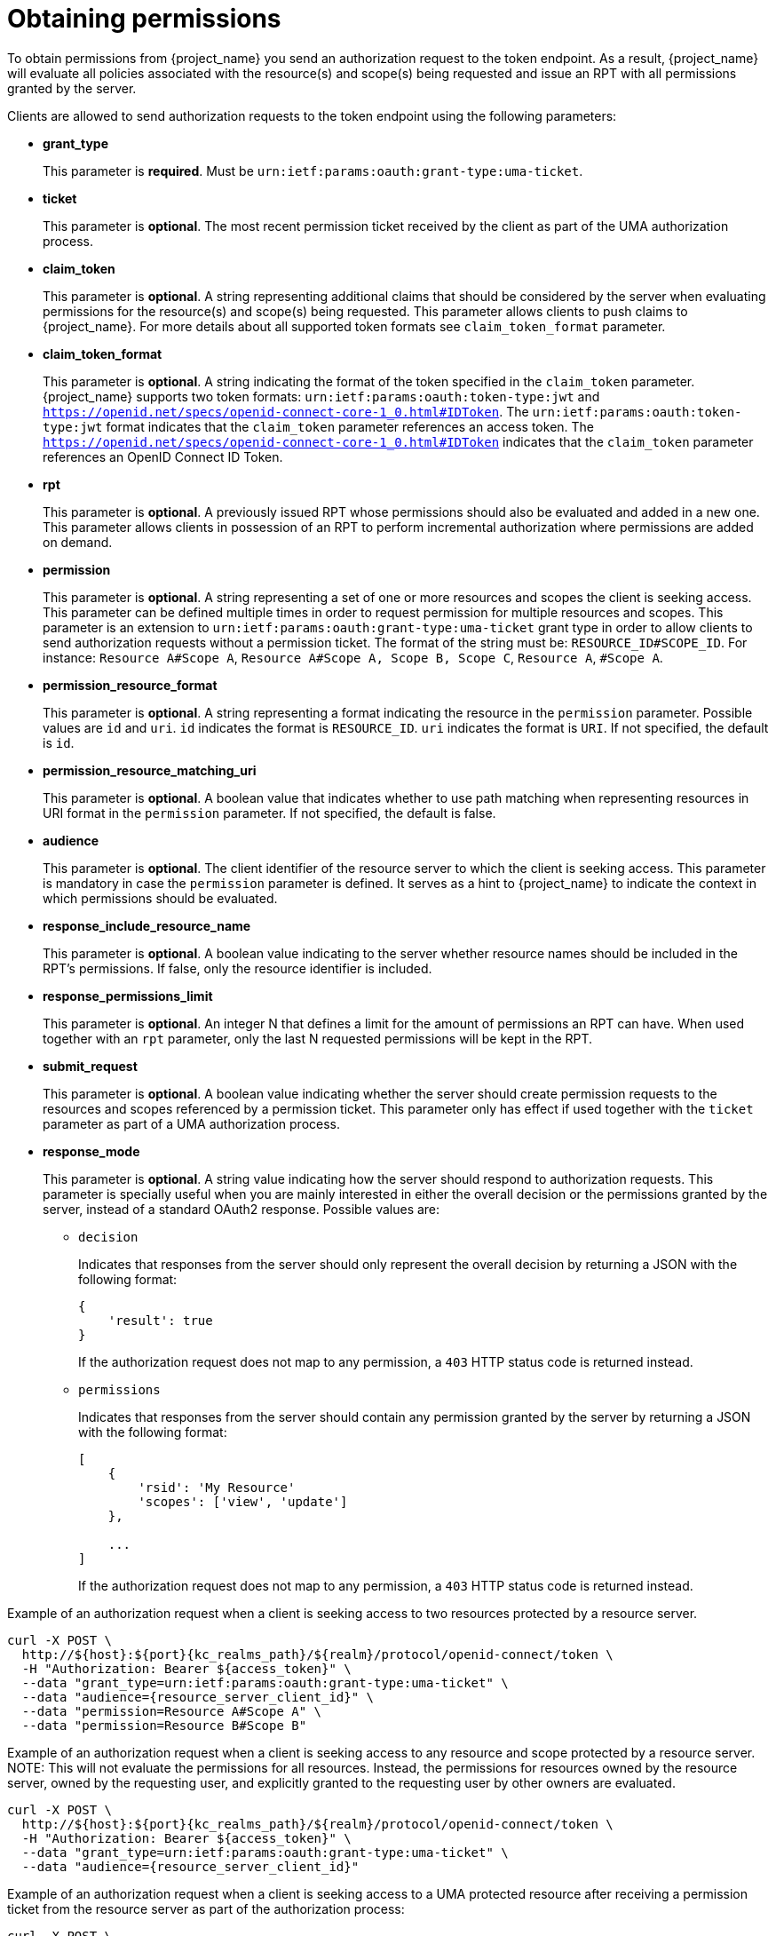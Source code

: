 [[_service_obtaining_permissions]]
= Obtaining permissions

To obtain permissions from {project_name} you send an authorization request to the token endpoint. As a result, {project_name} will
evaluate all policies associated with the resource(s) and scope(s) being requested and issue an RPT with all permissions
granted by the server.

Clients are allowed to send authorization requests to the token endpoint using the following parameters:

* *grant_type*
+
This parameter is *required*. Must be `urn:ietf:params:oauth:grant-type:uma-ticket`.
+
* **ticket**
+
This parameter is *optional*. The most recent permission ticket received by the client as part of the UMA authorization process.
+
* **claim_token**
+
This parameter is *optional*. A string representing additional claims that should be considered by the server when evaluating
permissions for the resource(s) and scope(s) being requested. This parameter allows clients to push claims to {project_name}. For more details about all supported token formats see `claim_token_format` parameter.
+
* **claim_token_format**
+
This parameter is *optional*. A string indicating the format of the token specified in the `claim_token` parameter. {project_name} supports two token
formats: `urn:ietf:params:oauth:token-type:jwt` and `https://openid.net/specs/openid-connect-core-1_0.html#IDToken`. The `urn:ietf:params:oauth:token-type:jwt` format
indicates that the `claim_token` parameter references an access token. The `https://openid.net/specs/openid-connect-core-1_0.html#IDToken` indicates that the
`claim_token` parameter references an OpenID Connect ID Token.
+
* **rpt**
+
This parameter is *optional*. A previously issued RPT whose permissions should also be evaluated and added in a new one. This parameter
allows clients in possession of an RPT to perform incremental authorization where permissions are added on demand.
+
* **permission**
+
This parameter is *optional*. A string representing a set of one or more resources and scopes the client is seeking access. This parameter can be defined multiple times
in order to request permission for multiple resources and scopes. This parameter is an extension to `urn:ietf:params:oauth:grant-type:uma-ticket` grant type in order to allow clients to send authorization requests without a
permission ticket. The format of the string must be: `RESOURCE_ID#SCOPE_ID`. For instance: `Resource A#Scope A`, `Resource A#Scope A, Scope B, Scope C`, `Resource A`, `#Scope A`.
+
* **permission_resource_format**
+
This parameter is *optional*. A string representing a format indicating the resource in the `permission` parameter. Possible values are `id` and `uri`. `id` indicates the format is `RESOURCE_ID`. `uri` indicates the format is `URI`. If not specified, the default is `id`.
+
* **permission_resource_matching_uri**
+
This parameter is *optional*. A boolean value that indicates whether to use path matching when representing resources in URI format in the `permission` parameter. If not specified, the default is false.
+
* **audience**
+
This parameter is *optional*. The client identifier of the resource server to which the client is seeking access. This parameter is mandatory
in case the `permission` parameter is defined. It serves as a hint to {project_name} to indicate the context in which permissions should be evaluated.
+
* **response_include_resource_name**
+
This parameter is *optional*. A boolean value indicating to the server whether resource names should be included in the RPT's permissions. If false, only the resource
identifier is included.
+
* **response_permissions_limit**
+
This parameter is *optional*. An integer N that defines a limit for the amount of permissions an RPT can have. When used together with an 
`rpt` parameter, only the last N requested permissions will be kept in the RPT.
+
* **submit_request**
+
This parameter is *optional*. A boolean value indicating whether the server should create permission requests to the resources and scopes referenced by a permission ticket.
This parameter only has effect if used together with the `ticket` parameter as part of a UMA authorization process.
+
* **response_mode**
+
This parameter is *optional*. A string value indicating how the server should respond to authorization requests. This parameter is specially useful when
you are mainly interested in either the overall decision or the permissions granted by the server, instead of a standard OAuth2 response. Possible values are:
+
*** `decision`
+
Indicates that responses from the server should only represent the overall decision by returning a JSON with the following format:
+
```json
{
    'result': true
}
```
+
If the authorization request does not map to any permission, a `403` HTTP status code is returned instead.
+
*** `permissions`
+
Indicates that responses from the server should contain any permission granted by the server by returning a JSON with the following format:
+
```json
[
    {
        'rsid': 'My Resource'
        'scopes': ['view', 'update']
    },

    ...
]
```
+
If the authorization request does not map to any permission, a `403` HTTP status code is returned instead.

Example of an authorization request when a client is seeking access to two resources protected by a resource server.

[source,bash,subs="attributes+"]
----
curl -X POST \
  http://${host}:${port}{kc_realms_path}/${realm}/protocol/openid-connect/token \
  -H "Authorization: Bearer ${access_token}" \
  --data "grant_type=urn:ietf:params:oauth:grant-type:uma-ticket" \
  --data "audience={resource_server_client_id}" \
  --data "permission=Resource A#Scope A" \
  --data "permission=Resource B#Scope B"
----

Example of an authorization request when a client is seeking access to any resource and scope protected by a resource server.
NOTE: This will not evaluate the permissions for all resources. Instead, the permissions for resources owned by the resource server, owned by the requesting user,
and explicitly granted to the requesting user by other owners are evaluated.

[source,bash,subs="attributes+"]
----
curl -X POST \
  http://${host}:${port}{kc_realms_path}/${realm}/protocol/openid-connect/token \
  -H "Authorization: Bearer ${access_token}" \
  --data "grant_type=urn:ietf:params:oauth:grant-type:uma-ticket" \
  --data "audience={resource_server_client_id}"
----

Example of an authorization request when a client is seeking access to a UMA protected resource after receiving a permission ticket from
the resource server as part of the authorization process:

[source,bash,subs="attributes+"]
----
curl -X POST \
  http://${host}:${port}{kc_realms_path}/${realm}/protocol/openid-connect/token \
  -H "Authorization: Bearer ${access_token}" \
  --data "grant_type=urn:ietf:params:oauth:grant-type:uma-ticket" \
  --data "ticket=${permission_ticket}
----

If {project_name} assessment process results in issuance of permissions, it issues the RPT with which it has associated
the permissions:

.{project_name} responds to the client with the RPT
```bash
HTTP/1.1 200 OK
Content-Type: application/json
...
{
    "access_token": "${rpt}",
}
```

The response from the server is just like any other response from the token endpoint when using some other grant type. The RPT can be obtained from
the `access_token` response parameter. If the client is not authorized, {project_name} responds with a `403` HTTP status code:

.{project_name} denies the authorization request
```bash
HTTP/1.1 403 Forbidden
Content-Type: application/json
...
{
    "error": "access_denied",
    "error_description": "request_denied"
}
```
